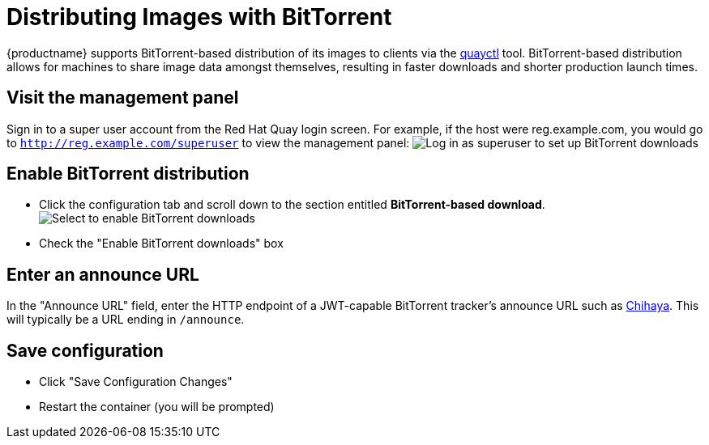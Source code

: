 [[bittorrent-based-distribution]]
= Distributing Images with BitTorrent

{productname} supports BitTorrent-based distribution of its images to
clients via the https://github.com/coreos/quayctl[quayctl] tool.
BitTorrent-based distribution allows for machines to share image data
amongst themselves, resulting in faster downloads and shorter production
launch times.

[id='visit-the-management-panel_{context}']
== Visit the management panel

Sign in to a super user account from the Red Hat Quay login screen. For
example, if the host were reg.example.com, you would go to `http://reg.example.com/superuser`
to view the management panel:
image:../../images/superuser.png[Log in as superuser to set up BitTorrent downloads]

[[enable-bittorrent-distribution]]
== Enable BitTorrent distribution

* Click the configuration tab  and scroll down to the section entitled
*BitTorrent-based download*.
image:../../images/enable-bittorrent.png[Select to enable BitTorrent downloads]

* Check the "Enable BitTorrent downloads" box

[[enter-an-announce-url]]
== Enter an announce URL

In the "Announce URL" field, enter the HTTP endpoint of a JWT-capable
BitTorrent tracker's announce URL such as
link:chihaya-setup[Chihaya]. This will typically be a URL ending in
`/announce`.

[id='save-configuration_{context}']
== Save configuration

* Click "Save Configuration Changes"
* Restart the container (you will be prompted)
